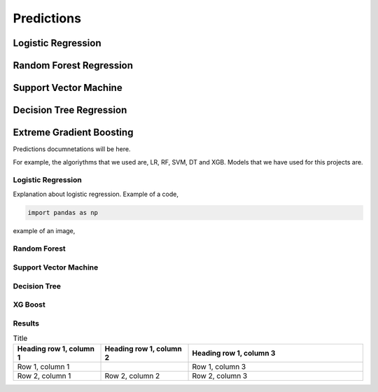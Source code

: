 Predictions
===========

Logistic Regression
-------------------

Random Forest Regression
------------------------

Support Vector Machine
----------------------

Decision Tree Regression
------------------------

Extreme Gradient Boosting
-------------------------


Predictions documnetations will be here.

For example,
the algoriythms that we used are, LR, RF, SVM, DT and XGB.
Models that we have used for this projects are.

Logistic Regression
^^^^^^^^^^^^^^^^^^^

Explanation about logistic regression.
Example of a code,

.. code-block:: python

   import pandas as np


example of an image,

.. image:: plots/1.png
   :width: 400





Random Forest
^^^^^^^^^^^^^

Support Vector Machine
^^^^^^^^^^^^^^^^^^^^^^

Decision Tree
^^^^^^^^^^^^^


XG Boost
^^^^^^^^



Results
^^^^^^^
.. list-table:: Title
   :widths: 25 25 50
   :header-rows: 1

   * - Heading row 1, column 1
     - Heading row 1, column 2
     - Heading row 1, column 3
   * - Row 1, column 1
     -
     - Row 1, column 3
   * - Row 2, column 1
     - Row 2, column 2
     - Row 2, column 3








